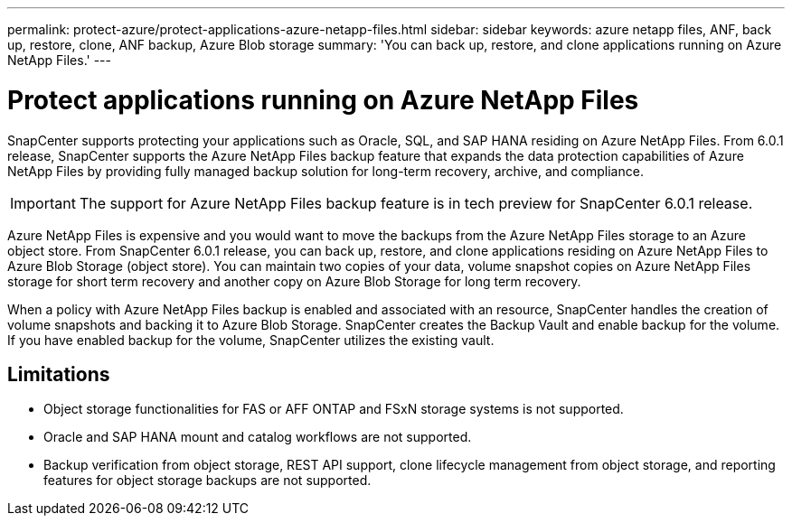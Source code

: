 ---
permalink: protect-azure/protect-applications-azure-netapp-files.html
sidebar: sidebar
keywords: azure netapp files, ANF, back up, restore, clone, ANF backup, Azure Blob storage
summary: 'You can back up, restore, and clone applications running on Azure NetApp Files.'
---

= Protect applications running on Azure NetApp Files
:icons: font
:imagesdir: ../media/

[.lead]

SnapCenter supports protecting your applications such as Oracle, SQL, and SAP HANA residing on Azure NetApp Files. From 6.0.1 release, SnapCenter supports the Azure NetApp Files backup feature that expands the data protection capabilities of Azure NetApp Files by providing fully managed backup solution for long-term recovery, archive, and compliance.

IMPORTANT: The support for Azure NetApp Files backup feature is in tech preview for SnapCenter 6.0.1 release.

Azure NetApp Files is expensive and you would want to move the backups from the Azure NetApp Files storage to an Azure object store. From SnapCenter 6.0.1 release, you can back up, restore, and clone applications residing on Azure NetApp Files to Azure Blob Storage (object store). You can maintain two copies of your data, volume snapshot copies on Azure NetApp Files storage for short term recovery and another copy on Azure Blob Storage for long term recovery.

When a policy with Azure NetApp Files backup is enabled and associated with an resource, SnapCenter handles the creation of volume snapshots and backing it to Azure Blob Storage. SnapCenter creates the Backup Vault and enable backup for the volume. If you have enabled backup for the volume, SnapCenter utilizes the existing vault.

== Limitations

* Object storage functionalities for FAS or AFF ONTAP and FSxN storage systems is not supported.
* Oracle and SAP HANA mount and catalog workflows are not supported.
* Backup verification from object storage, REST API support, clone lifecycle management from object storage, and reporting features for object storage backups are  not supported.